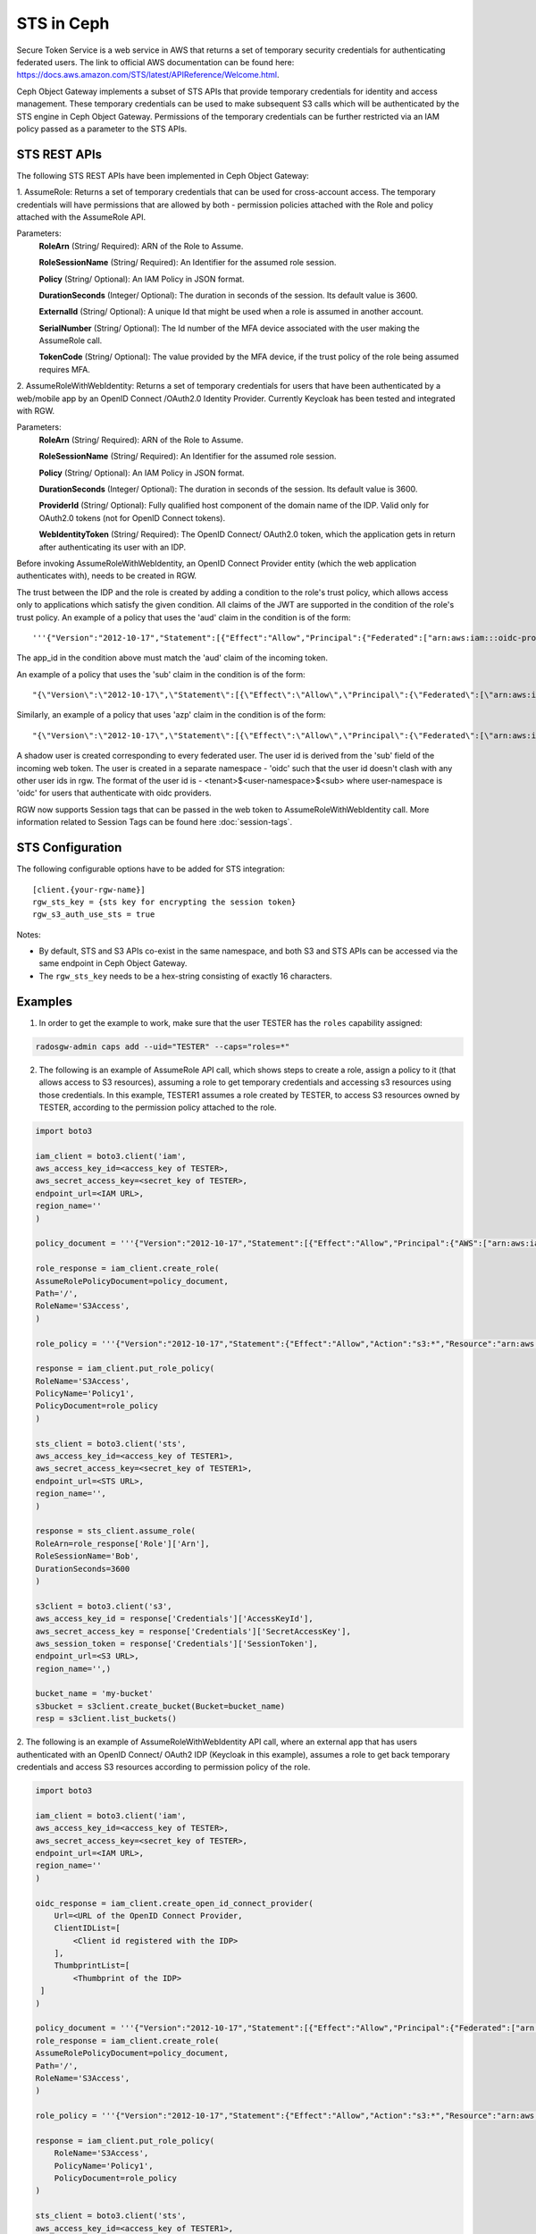 ===========
STS in Ceph
===========

Secure Token Service is a web service in AWS that returns a set of temporary security credentials for authenticating federated users.
The link to official AWS documentation can be found here: https://docs.aws.amazon.com/STS/latest/APIReference/Welcome.html.

Ceph Object Gateway implements a subset of STS APIs that provide temporary credentials for identity and access management.
These temporary credentials can be used to make subsequent S3 calls which will be authenticated by the STS engine in Ceph Object Gateway.
Permissions of the temporary credentials can be further restricted via an IAM policy passed as a parameter to the STS APIs.

STS REST APIs
=============

The following STS REST APIs have been implemented in Ceph Object Gateway:

1. AssumeRole: Returns a set of temporary credentials that can be used for 
cross-account access. The temporary credentials will have permissions that are
allowed by both - permission policies attached with the Role and policy attached
with the AssumeRole API.

Parameters:
    **RoleArn** (String/ Required): ARN of the Role to Assume.

    **RoleSessionName** (String/ Required): An Identifier for the assumed role
    session.

    **Policy** (String/ Optional): An IAM Policy in JSON format.

    **DurationSeconds** (Integer/ Optional): The duration in seconds of the session.
    Its default value is 3600.

    **ExternalId** (String/ Optional): A unique Id that might be used when a role is
    assumed in another account.

    **SerialNumber** (String/ Optional): The Id number of the MFA device associated
    with the user making the AssumeRole call.

    **TokenCode** (String/ Optional): The value provided by the MFA device, if the
    trust policy of the role being assumed requires MFA.

2. AssumeRoleWithWebIdentity: Returns a set of temporary credentials for users that
have been authenticated by a web/mobile app by an OpenID Connect /OAuth2.0 Identity Provider.
Currently Keycloak has been tested and integrated with RGW.

Parameters:
    **RoleArn** (String/ Required): ARN of the Role to Assume.

    **RoleSessionName** (String/ Required): An Identifier for the assumed role
    session.

    **Policy** (String/ Optional): An IAM Policy in JSON format.

    **DurationSeconds** (Integer/ Optional): The duration in seconds of the session.
    Its default value is 3600.

    **ProviderId** (String/ Optional): Fully qualified host component of the domain name
    of the IDP. Valid only for OAuth2.0 tokens (not for OpenID Connect tokens).

    **WebIdentityToken** (String/ Required): The OpenID Connect/ OAuth2.0 token, which the
    application gets in return after authenticating its user with an IDP.

Before invoking AssumeRoleWithWebIdentity, an OpenID Connect Provider entity (which the web application
authenticates with), needs to be created in RGW.

The trust between the IDP and the role is created by adding a condition to the role's trust policy, which
allows access only to applications which satisfy the given condition.
All claims of the JWT are supported in the condition of the role's trust policy.
An example of a policy that uses the 'aud' claim in the condition is of the form::

    '''{"Version":"2012-10-17","Statement":[{"Effect":"Allow","Principal":{"Federated":["arn:aws:iam:::oidc-provider/<URL of IDP>"]},"Action":["sts:AssumeRoleWithWebIdentity"],"Condition":{"StringEquals":{"<URL of IDP> :app_id":"<aud>"}}}]}'''

The app_id in the condition above must match the 'aud' claim of the incoming token.

An example of a policy that uses the 'sub' claim in the condition is of the form::

    "{\"Version\":\"2012-10-17\",\"Statement\":[{\"Effect\":\"Allow\",\"Principal\":{\"Federated\":[\"arn:aws:iam:::oidc-provider/<URL of IDP>\"]},\"Action\":[\"sts:AssumeRoleWithWebIdentity\"],\"Condition\":{\"StringEquals\":{\"<URL of IDP> :sub\":\"<sub>\"\}\}\}\]\}"

Similarly, an example of a policy that uses 'azp' claim in the condition is of the form::

    "{\"Version\":\"2012-10-17\",\"Statement\":[{\"Effect\":\"Allow\",\"Principal\":{\"Federated\":[\"arn:aws:iam:::oidc-provider/<URL of IDP>\"]},\"Action\":[\"sts:AssumeRoleWithWebIdentity\"],\"Condition\":{\"StringEquals\":{\"<URL of IDP> :azp\":\"<azp>\"\}\}\}\]\}"

A shadow user is created corresponding to every federated user. The user id is derived from the 'sub' field of the incoming web token.
The user is created in a separate namespace - 'oidc' such that the user id doesn't clash with any other user ids in rgw. The format of the user id
is - <tenant>$<user-namespace>$<sub> where user-namespace is 'oidc' for users that authenticate with oidc providers.

RGW now supports Session tags that can be passed in the web token to AssumeRoleWithWebIdentity call. More information related to Session Tags can be found here
:doc:`session-tags`.

STS Configuration
=================

The following configurable options have to be added for STS integration::

  [client.{your-rgw-name}]
  rgw_sts_key = {sts key for encrypting the session token}
  rgw_s3_auth_use_sts = true

Notes: 

* By default, STS and S3 APIs co-exist in the same namespace, and both S3
  and STS APIs can be accessed via the same endpoint in Ceph Object Gateway.
* The ``rgw_sts_key`` needs to be a hex-string consisting of exactly 16 characters.

Examples
========
1. In order to get the example to work, make sure that the user TESTER has the ``roles`` capability assigned:

.. code-block:: console

   radosgw-admin caps add --uid="TESTER" --caps="roles=*"

2. The following is an example of AssumeRole API call, which shows steps to create a role, assign a policy to it
   (that allows access to S3 resources), assuming a role to get temporary credentials and accessing s3 resources using
   those credentials. In this example, TESTER1 assumes a role created by TESTER, to access S3 resources owned by TESTER,
   according to the permission policy attached to the role.

.. code-block:: python

    import boto3

    iam_client = boto3.client('iam',
    aws_access_key_id=<access_key of TESTER>,
    aws_secret_access_key=<secret_key of TESTER>,
    endpoint_url=<IAM URL>,
    region_name=''
    )

    policy_document = '''{"Version":"2012-10-17","Statement":[{"Effect":"Allow","Principal":{"AWS":["arn:aws:iam:::user/TESTER1"]},"Action":["sts:AssumeRole"]}]}'''

    role_response = iam_client.create_role(
    AssumeRolePolicyDocument=policy_document,
    Path='/',
    RoleName='S3Access',
    )

    role_policy = '''{"Version":"2012-10-17","Statement":{"Effect":"Allow","Action":"s3:*","Resource":"arn:aws:s3:::*"}}'''

    response = iam_client.put_role_policy(
    RoleName='S3Access',
    PolicyName='Policy1',
    PolicyDocument=role_policy
    )

    sts_client = boto3.client('sts',
    aws_access_key_id=<access_key of TESTER1>,
    aws_secret_access_key=<secret_key of TESTER1>,
    endpoint_url=<STS URL>,
    region_name='',
    )

    response = sts_client.assume_role(
    RoleArn=role_response['Role']['Arn'],
    RoleSessionName='Bob',
    DurationSeconds=3600
    )

    s3client = boto3.client('s3',
    aws_access_key_id = response['Credentials']['AccessKeyId'],
    aws_secret_access_key = response['Credentials']['SecretAccessKey'],
    aws_session_token = response['Credentials']['SessionToken'],
    endpoint_url=<S3 URL>,
    region_name='',)

    bucket_name = 'my-bucket'
    s3bucket = s3client.create_bucket(Bucket=bucket_name)
    resp = s3client.list_buckets()

2. The following is an example of AssumeRoleWithWebIdentity API call, where an external app that has users authenticated with
an OpenID Connect/ OAuth2 IDP (Keycloak in this example), assumes a role to get back temporary credentials and access S3 resources
according to permission policy of the role.

.. code-block:: python

    import boto3

    iam_client = boto3.client('iam',
    aws_access_key_id=<access_key of TESTER>,
    aws_secret_access_key=<secret_key of TESTER>,
    endpoint_url=<IAM URL>,
    region_name=''
    )

    oidc_response = iam_client.create_open_id_connect_provider(
        Url=<URL of the OpenID Connect Provider,
        ClientIDList=[
            <Client id registered with the IDP>
        ],
        ThumbprintList=[
            <Thumbprint of the IDP>
     ]
    )

    policy_document = '''{"Version":"2012-10-17","Statement":[{"Effect":"Allow","Principal":{"Federated":["arn:aws:iam:::oidc-provider/localhost:8080/auth/realms/demo"]},"Action":["sts:AssumeRoleWithWebIdentity"],"Condition":{"StringEquals":{"localhost:8080/auth/realms/demo:app_id":"customer-portal"}}}]}'''
    role_response = iam_client.create_role(
    AssumeRolePolicyDocument=policy_document,
    Path='/',
    RoleName='S3Access',
    )

    role_policy = '''{"Version":"2012-10-17","Statement":{"Effect":"Allow","Action":"s3:*","Resource":"arn:aws:s3:::*"}}'''

    response = iam_client.put_role_policy(
        RoleName='S3Access',
        PolicyName='Policy1',
        PolicyDocument=role_policy
    )

    sts_client = boto3.client('sts',
    aws_access_key_id=<access_key of TESTER1>,
    aws_secret_access_key=<secret_key of TESTER1>,
    endpoint_url=<STS URL>,
    region_name='',
    )

    response = client.assume_role_with_web_identity(
    RoleArn=role_response['Role']['Arn'],
    RoleSessionName='Bob',
    DurationSeconds=3600,
    WebIdentityToken=<Web Token>
    )

    s3client = boto3.client('s3',
    aws_access_key_id = response['Credentials']['AccessKeyId'],
    aws_secret_access_key = response['Credentials']['SecretAccessKey'],
    aws_session_token = response['Credentials']['SessionToken'],
    endpoint_url=<S3 URL>,
    region_name='',)

    bucket_name = 'my-bucket'
    s3bucket = s3client.create_bucket(Bucket=bucket_name)
    resp = s3client.list_buckets()

How to obtain thumbprint of an OpenID Connect Provider IDP
==========================================================
1. Take the OpenID connect provider's URL and add /.well-known/openid-configuration
to it to get the URL to get the IDP's configuration document. For example, if the URL
of the IDP is http://localhost:8000/auth/realms/quickstart, then the URL to get the
document from is http://localhost:8000/auth/realms/quickstart/.well-known/openid-configuration

2. Use the following curl command to get the configuration document from the URL described
in step 1::

    curl -k -v \
      -X GET \
      -H "Content-Type: application/x-www-form-urlencoded" \
      "http://localhost:8000/auth/realms/quickstart/.well-known/openid-configuration" \
    | jq .

 3. From the response of step 2, use the value of "jwks_uri" to get the certificate of the IDP,
 using the following code::
     curl -k -v \
      -X GET \
      -H "Content-Type: application/x-www-form-urlencoded" \
      "http://$KC_SERVER/$KC_CONTEXT/realms/$KC_REALM/protocol/openid-connect/certs" \
      | jq .

3. Copy the result of "x5c" in the response above, in a file certificate.crt, and add
'-----BEGIN CERTIFICATE-----' at the beginning and "-----END CERTIFICATE-----"
at the end.

4. Use the following OpenSSL command to get the certificate thumbprint::

    openssl x509 -in certificate.crt -fingerprint -noout

5. The result of the above command in step 4, will be a SHA1 fingerprint, like the following::

    SHA1 Fingerprint=F7:D7:B3:51:5D:D0:D3:19:DD:21:9A:43:A9:EA:72:7A:D6:06:52:87

6.  Remove the colons from the result above to get the final thumbprint which can be as input
while creating the OpenID Connect Provider entity in IAM::

    F7D7B3515DD0D319DD219A43A9EA727AD6065287

Roles in RGW
============

More information for role manipulation can be found here
:doc:`role`.

OpenID Connect Provider in RGW
==============================

More information for OpenID Connect Provider entity manipulation
can be found here
:doc:`oidc`.

Keycloak integration with Radosgw
=================================

Steps for integrating Radosgw with Keycloak can be found here
:doc:`keycloak`.

STSLite
=======
STSLite has been built on STS, and documentation for the same can be found here
:doc:`STSLite`.